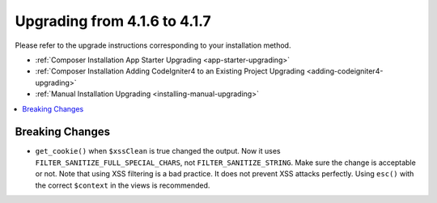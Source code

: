 #############################
Upgrading from 4.1.6 to 4.1.7
#############################

Please refer to the upgrade instructions corresponding to your installation method.

- :ref:`Composer Installation App Starter Upgrading <app-starter-upgrading>`
- :ref:`Composer Installation Adding CodeIgniter4 to an Existing Project Upgrading <adding-codeigniter4-upgrading>`
- :ref:`Manual Installation Upgrading <installing-manual-upgrading>`

.. contents::
    :local:
    :depth: 2

Breaking Changes
****************

- ``get_cookie()`` when ``$xssClean`` is true changed the output. Now it uses ``FILTER_SANITIZE_FULL_SPECIAL_CHARS``, not ``FILTER_SANITIZE_STRING``. Make sure the change is acceptable or not. Note that using XSS filtering is a bad practice. It does not prevent XSS attacks perfectly. Using ``esc()`` with the correct ``$context`` in the views is recommended.
